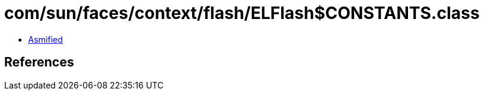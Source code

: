 = com/sun/faces/context/flash/ELFlash$CONSTANTS.class

 - link:ELFlash$CONSTANTS-asmified.java[Asmified]

== References


